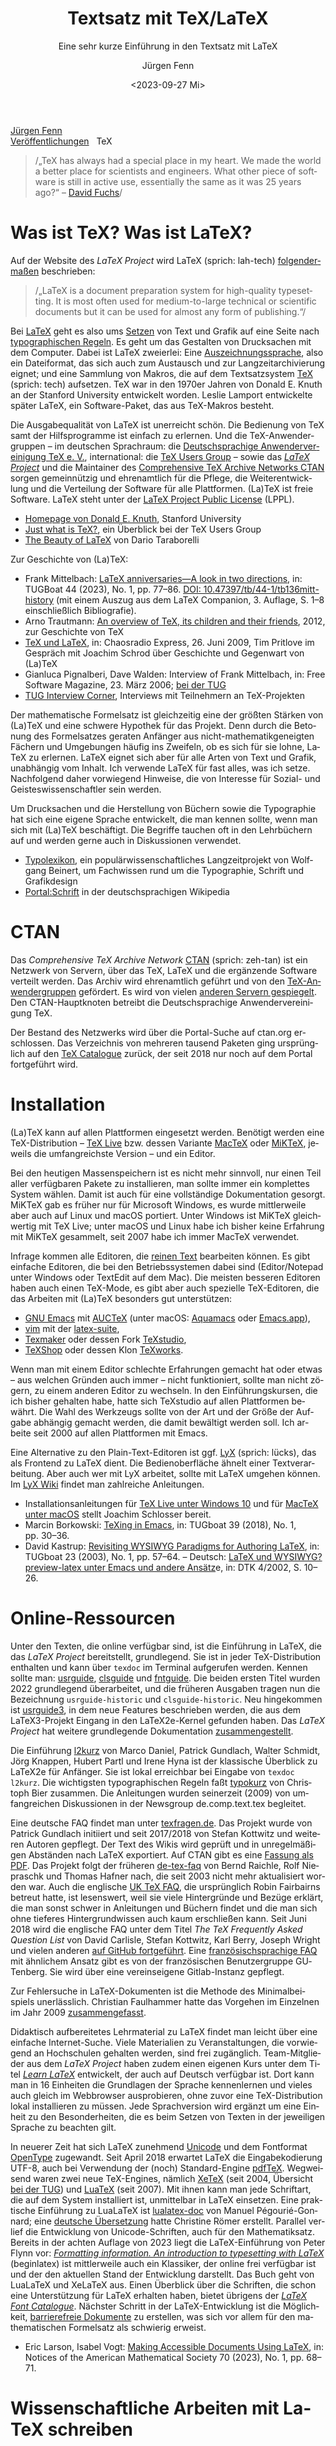#    -*- mode: org; coding: utf-8 -*-
#+TITLE: Textsatz mit TeX/LaTeX
#+SUBTITLE: Eine sehr kurze Einführung in den Textsatz mit LaTeX
#+AUTHOR: Jürgen Fenn
#+DATE: <2023-09-27 Mi>
#+LANGUAGE: de
#+OPTIONS: H:5 num:nil toc:nil \n:nil @:t ::t |:t ^:t -:t f:t *:t <:t
#+OPTIONS: TeX:nil LaTeX:nil skip:nil d:nil todo:nil pri:nil tags:not-in-toc tags:nil
#+OPTIONS: title:nil
#+EXPORT_SELECT_TAGS: noexport
#+EXPORT_EXCLUDE_TAGS: noexport
#+options: html-link-use-abs-url:nil html-postamble:nil
#+options: html-preamble:nil html-scripts:nil html-style:nil
#+html_doctype: xhtml-strict
#+html_container: div
#+html_content_class: content
#+description: Eine sehr kurze Einführung in den Textsatz mit LaTeX.
#+keywords: latex, typesetting, typography, introduction, german
#+html_head: <link rel="stylesheet" media="screen" type="text/css" href="bild.css" />
#+html_head: <link rel="stylesheet" media="print" type="text/css" href="druck.css" />

#+BEGIN_EXPORT html
<p class="menu">
<a href="index.html">Jürgen Fenn</a><br />
<a href="veroeffentlichungen.html">Veröffentlichungen</a>&nbsp;&nbsp;
<span class="aktuell">TeX</span>  
</p>
#+END_EXPORT

#+begin_quote
/„TeX has always had a special place in my heart. We made the world a
better place for scientists and engineers. What other piece of
software is still in active use, essentially the same as it was
25\nbsp{}years ago?“ –\nbsp{}[[https://tug.org/interviews/fuchs.html][David Fuchs]]/
#+end_quote

* Was ist TeX? Was ist LaTeX?

Auf der Website des /LaTeX Project/ wird LaTeX (sprich: lah-tech)
[[https://www.latex-project.org/about/][folgendermaßen]] beschrieben:

#+begin_quote
/„LaTeX is a document preparation system for high-quality
typesetting. It is most often used for medium-to-large technical or
scientific documents but it can be used for almost any form of
publishing.“/
#+end_quote

Bei [[https://de.wikipedia.org/wiki/LaTeX][LaTeX]] geht es also ums [[https://de.wikipedia.org/wiki/Satz_(Druck)][Setzen]] von Text und Grafik auf eine Seite
nach [[https://de.wikipedia.org/wiki/Typografie][typographischen Regeln]]. Es geht um das Gestalten von Drucksachen
mit dem Computer. Dabei ist LaTeX zweierlei: Eine
[[https://de.wikipedia.org/wiki/Auszeichnungssprache][Auszeichnungssprache]], also ein Dateiformat, das sich auch zum
Austausch und zur Langzeitarchivierung eignet; und eine Sammlung von
Makros, die auf dem Textsatzsystem [[https://de.wikipedia.org/wiki/TeX][TeX]] (sprich: tech) aufsetzen. TeX
war in den 1970er Jahren von Donald\nbsp{}E. Knuth an der Stanford
University entwickelt worden. Leslie Lamport entwickelte später LaTeX,
ein Software-Paket, das aus TeX-Makros besteht.

Die Ausgabequalität von LaTeX ist unerreicht schön. Die Bedienung von
TeX samt der Hilfsprogramme ist einfach zu erlernen. Und die
TeX-Anwendergruppen – im deutschen Sprachraum: die
[[https://www.dante.de/][Deutschsprachige Anwendervereinigung TeX
e.\nbsp{}V.]], international: die [[https://tug.org/][TeX Users
Group]] – sowie das [[https://www.latex-project.org/][/LaTeX Project/]] und die Maintainer des
[[https://ctan.org/][Comprehensive TeX Archive Networks CTAN]] sorgen gemeinnützig und
ehrenamtlich für die Pflege, die Weiterentwicklung und die Verteilung
der Software für alle Plattformen. (La)TeX ist freie Software. LaTeX
steht unter der [[https://www.latex-project.org/lppl/][LaTeX Project Public License]] (LPPL).

- [[https://cs.stanford.edu/~knuth/][Homepage von Donald E. Knuth]], Stanford University
- [[https://tug.org/whatis.html][Just what is TeX?]], ein Überblick bei der TeX Users Group
- [[https://nitens.org/w/latex/][The Beauty of LaTeX]] von Dario Taraborelli

Zur Geschichte von (La)TeX:
  
- Frank Mittelbach: [[https://www.tug.org/TUGboat/tb44-1/tb136mitt-history.pdf][LaTeX anniversaries---A look in two directions]],
  in: TUGBoat\nbsp{}44 (2023), No.\nbsp{}1, pp.\nbsp{}77--86. [[https://doi.org/10.47397/tb/44-1/tb136mitt-history][DOI:
  10.47397/tb/44-1/tb136mitt-history]] (mit einem Auszug aus dem LaTeX
  Companion, 3.\nbsp{}Auflage, S.\nbsp{}1--8 einschließlich
  Bibliografie).
- Arno Trautmann: [[https://www.ctan.org/pkg/tex-overview][An overview of TeX, its children and their friends]],
  2012, zur Geschichte von TeX 
- [[https://cre.fm/cre127-tex-und-latex][TeX und LaTeX]], in: Chaosradio Express, 26.\nbsp{}Juni 2009, Tim
  Pritlove im Gespräch mit Joachim Schrod über Geschichte und
  Gegenwart von (La)TeX
- Gianluca Pignalberi, Dave Walden: Interview of Frank Mittelbach, in:
  Free Software Magazine, 23.\nbsp{}März 2006; [[https://www.tug.org/interviews/mittelbach.pdf][bei der TUG]]
- [[https://tug.org/interviews/][TUG Interview Corner]], Interviews mit Teilnehmern an TeX-Projekten

Der mathematische Formelsatz ist gleichzeitig eine der größten Stärken
von (La)TeX und eine schwere Hypothek für das Projekt. Denn durch die
Betonung des Formelsatzes geraten Anfänger aus
nicht-mathematikgeneigten Fächern und Umgebungen häufig ins Zweifeln,
ob es sich für sie lohne, LaTeX zu erlernen. LaTeX eignet sich aber
für alle Arten von Text und Grafik, unabhängig vom Inhalt. Ich
verwende LaTeX für fast alles, was ich setze. Nachfolgend daher
vorwiegend Hinweise, die von Interesse für Sozial- und
Geisteswissenschaftler sein werden.

Um Drucksachen und die Herstellung von Büchern sowie die Typographie
hat sich eine eigene Sprache entwickelt, die man kennen sollte, wenn
man sich mit (La)TeX beschäftigt. Die Begriffe tauchen oft in den
Lehrbüchern auf und werden gerne auch in Diskussionen verwendet.

- [[https://www.typolexikon.de/][Typolexikon]], ein populärwissenschaftliches Langzeitprojekt von
  Wolfgang Beinert, um Fachwissen rund um die Typographie, Schrift und
  Grafikdesign 
- [[https://de.wikipedia.org/wiki/Portal:Schrift][Portal:Schrift]] in der deutschsprachigen Wikipedia

* CTAN

Das /Comprehensive TeX Archive Network/ [[https://ctan.org/][CTAN]] (sprich: zeh-tan) ist ein
Netzwerk von Servern, über das TeX, LaTeX und die ergänzende Software
verteilt werden. Das Archiv wird ehrenamtlich geführt und von den
[[https://tug.org/usergroups.html][TeX-Anwendergruppen]] gefördert. Es wird von vielen [[https://ctan.org/mirrors][anderen Servern
gespiegelt]]. Den CTAN-Hauptknoten betreibt die Deutschsprachige
Anwendervereinigung TeX.

Der Bestand des Netzwerks wird über die Portal-Suche auf ctan.org
erschlossen. Das Verzeichnis von mehreren tausend Paketen ging
ursprünglich auf den [[http://dante.ctan.org/tex-archive/obsolete/help/Catalogue/index.html][TeX\nbsp{}Catalogue]] zurück, der seit 2018 nur
noch auf dem Portal fortgeführt wird.

* Installation

(La)TeX kann auf allen Plattformen eingesetzt werden. Benötigt werden
eine TeX-Distribution – [[https://www.tug.org/texlive/][TeX\nbsp{}Live]] bzw. dessen Variante [[https://www.tug.org/mactex/][MacTeX]]
oder [[https://miktex.org/][MiKTeX]], jeweils die umfangreichste Version – und ein Editor.

Bei den heutigen Massenspeichern ist es nicht mehr sinnvoll, nur einen
Teil aller verfügbaren Pakete zu installieren, man sollte immer ein
komplettes System wählen. Damit ist auch für eine vollständige
Dokumentation gesorgt. MiKTeX gab es früher nur für Microsoft Windows,
es wurde mittlerweile aber auch auf Linux und macOS portiert. Unter
Windows ist MiKTeX gleichwertig mit TeX\nbsp{}Live; unter macOS und
Linux habe ich bisher keine Erfahrung mit MiKTeX gesammelt, seit 2007
habe ich immer MacTeX verwendet.

Infrage kommen alle Editoren, die [[https://de.wikipedia.org/wiki/Plain_text][reinen Text]] bearbeiten können. Es
gibt einfache Editoren, die bei den Betriebssystemen dabei sind
(Editor/Notepad unter Windows oder TextEdit auf dem Mac). Die meisten
besseren Editoren haben auch einen TeX-Mode, es gibt aber auch
spezielle TeX-Editoren, die das Arbeiten mit (La)TeX besonders gut
unterstützen:

- [[https://www.gnu.org/software/emacs/][GNU\nbsp{}Emacs]] mit [[https://www.gnu.org/software/auctex/][AUCTeX]]
  (unter macOS: [[http://aquamacs.org/][Aquamacs]] oder [[https://emacsformacosx.com/][Emacs.app]]),
- [[https://www.vim.org/][vim]] mit der [[https://vim-latex.sourceforge.net/][latex-suite]],
- [[https://www.xm1math.net/texmaker/][Texmaker]] oder dessen Fork [[https://www.texstudio.org/][TeXstudio]],
- [[https://pages.uoregon.edu/koch/texshop/][TeXShop]] oder dessen Klon [[https://tug.org/texworks/][TeXworks]].

Wenn man mit einem Editor schlechte Erfahrungen gemacht hat oder etwas
– aus welchen Gründen auch immer – nicht funktioniert, sollte man
nicht zögern, zu einem anderen Editor zu wechseln. In den
Einführungskursen, die ich bisher gehalten habe, hatte sich TeXstudio
auf allen Plattformen bewährt. Die Wahl des Werkzeugs sollte von der
Art und der Größe der Aufgabe abhängig gemacht werden, die damit
bewältigt werden soll. Ich arbeite seit 2000 auf allen Plattformen mit
Emacs.

Eine Alternative zu den Plain-Text-Editoren ist ggf. [[https://www.lyx.org/][LyX]] (sprich:
lücks), das als Frontend zu LaTeX dient. Die Bedienoberfläche ähnelt
einer Textverarbeitung. Aber auch wer mit LyX arbeitet, sollte mit
LaTeX umgehen können. Im [[https://wiki.lyx.org/][LyX\nbsp{}Wiki]] findet man zahlreiche
Anleitungen.

- Installationsanleitungen für [[https://www.latexbuch.de/latex-windows-installieren/][TeX\nbsp{}Live unter Windows\nbsp{}10]]
  und für [[https://www.latexbuch.de/latex-apple-mac-os-x-installieren/][MacTeX unter macOS]] stellt Joachim Schlosser bereit.
- Marcin Borkowski: [[https://www.tug.org/TUGboat/tb38-2/tb119borkowski.pdf][TeXing in Emacs]], in: TUGboat\nbsp{}39 (2018),
  No.\nbsp{}1, pp.\nbsp{}30–36.
- David Kastrup: [[https://tug.org/TUGboat/Articles/tb23-1/kastrup.pdf][Revisiting WYSIWYG Paradigms for Authoring LaTeX]], in:
  TUGboat\nbsp{}23 (2003), No.\nbsp{}1, pp.\nbsp{}57–64. – Deutsch:
  [[https://archiv.dante.de/DTK/PDF/komoedie_2002_4.pdf][LaTeX und
  WYSIWYG? preview-latex unter Emacs und andere Ansätz]]e, in: DTK
  4/2002, S.\nbsp{}10–26.

* Online-Ressourcen

Unter den Texten, die online verfügbar sind, ist die Einführung in
LaTeX, die das /LaTeX Project/ bereitstellt, grundlegend. Sie ist in
jeder TeX-Distribution enthalten und kann über =texdoc= im Terminal
aufgerufen werden. Kennen sollte man: [[https://ctan.org/pkg/usrguide][usrguide]], [[https://ctan.org/pkg/clsguide][clsguide]] und [[https://ctan.org/pkg/fntguide][fntguide]].
Die beiden ersten Titel wurden 2022 grundlegend überarbeitet, und die
früheren Ausgaben tragen nun die Bezeichnung =usrguide-historic= und
=clsguide-historic=. Neu hingekommen ist [[https://www.latex-project.org/help/documentation/usrguide3.pdf][usrguide3]], in dem neue
Features beschrieben werden, die aus dem LaTeX3-Projekt Eingang in den
LaTeX2e-Kernel gefunden haben. Das /LaTeX Project/ hat weitere
grundlegende Dokumentation [[https://www.latex-project.org/help/documentation/][zusammengestellt]].

Die Einführung [[https://ctan.org/pkg/lshort-german][l2kurz]] von Marco Daniel, Patrick Gundlach, Walter
Schmidt, Jörg Knappen, Hubert Partl und Irene Hyna ist der klassische
Überblick zu LaTeX2e für Anfänger. Sie ist lokal erreichbar bei
Eingabe von =texdoc l2kurz=. Die wichtigsten typographischen Regeln
faßt [[https://zvisionwelt.wordpress.com/downloads/][typokurz]] von Christoph Bier zusammen. Die Anleitungen wurden
seinerzeit (2009) von umfangreichen Diskussionen in der Newsgroup
de.comp.text.tex begleitet.

Eine deutsche FAQ findet man unter [[https://texfragen.de/][texfragen.de]]. Das Projekt wurde von
Patrick Gundlach initiiert und seit 2017/2018 von Stefan Kottwitz und
weiteren Autoren gepflegt. Der Text des Wikis wird geprüft und in
unregelmäßigen Abständen nach LaTeX exportiert. Auf CTAN gibt es eine
[[https://ctan.org/pkg/detexfaq][Fassung als PDF]]. Das Projekt folgt der früheren [[https://ctan.org/pkg/faq-de][de-tex-faq]] von Bernd
Raichle, Rolf Niepraschk und Thomas Hafner nach, die seit 2003 nicht
mehr aktualisiert worden war. Auch die englische
[[https://texfaq.org/][UK\nbsp{}TeX\nbsp{}FAQ]], die ursprünglich Robin Fairbairns betreut
hatte, ist lesenswert, weil sie viele Hintergründe und Bezüge erklärt,
die man sonst schwer in Anleitungen und Büchern findet und die man
sich ohne tieferes Hintergrundwissen auch kaum erschließen kann. Seit
Juni 2018 wird die englische FAQ unter dem Titel /The TeX Frequently
Asked Question List/ von David Carlisle, Stefan Kottwitz, Karl Berry,
Joseph Wright und vielen anderen [[https://github.com/texfaq/texfaq.github.io][auf GitHub fortgeführt]]. Eine
[[https://faq.gutenberg-asso.fr/][französischsprachige FAQ]] mit ähnlichem Ansatz gibt es von der
französischen Benutzergruppe GUTenberg. Sie wird über eine
vereinseigene Gitlab-Instanz gepflegt.

Zur Fehlersuche in LaTeX-Dokumenten ist die Methode des
Minimalbeispiels unerlässlich. Christian Faulhammer hatte das Vorgehen
im Einzelnen im Jahr 2009 [[https://www.minimalbeispiel.de/][zusammengefasst]].

Didaktisch aufbereitetes Lehrmaterial zu LaTeX findet man leicht über
eine einfache Internet-Suche. Viele Materialien zu Veranstaltungen,
die vorwiegend an Hochschulen gehalten werden, sind frei zugänglich.
Team-Mitglieder aus dem /LaTeX Project/ haben zudem einen eigenen Kurs
unter dem Titel /[[https://www.learnlatex.org/][Learn LaTeX]]/ entwickelt, der auch auf Deutsch
verfügbar ist. Dort kann man in 16\nbsp{}Einheiten die Grundlagen der
Sprache kennenlernen und vieles auch gleich im Webbrowser
ausprobieren, ohne zuvor eine TeX-Distribution lokal installieren zu
müssen. Jede Sprachversion wird ergänzt um eine Einheit zu den
Besonderheiten, die es beim Setzen von Texten in der jeweiligen
Sprache zu beachten gilt.

In neuerer Zeit hat sich LaTeX zunehmend [[https://de.wikipedia.org/wiki/Unicode][Unicode]] und dem Fontformat
[[https://de.wikipedia.org/wiki/OpenType][OpenType]] zugewandt. Seit April 2018 erwartet LaTeX die
Eingabekodierung UTF-8, auch bei Verwendung der (noch) Standard-Engine
[[https://www.tug.org/applications/pdftex/][pdfTeX]]. Wegweisend waren zwei neue TeX-Engines, nämlich [[https://xetex.sourceforge.net/][XeTeX]] (seit
2004, Übersicht [[https://www.tug.org/xetex/][bei der TUG]]) und [[http://www.luatex.org/][LuaTeX]] (seit 2007). Mit ihnen kann
man jede Schriftart, die auf dem System installiert ist, unmittelbar
in LaTeX einsetzen. Eine praktische Einführung zu LuaLaTeX ist
[[https://ctan.org/pkg/lualatex-doc][lualatex-doc]] von Manuel Pégourié-Gonnard; eine [[https://ctan.org/pkg/lualatex-doc][deutsche Übersetzung]]
hatte Christine Römer erstellt. Parallel verlief die Entwicklung von
Unicode-Schriften, auch für den Mathematiksatz. Bereits in der achten
Auflage von 2023 liegt die LaTeX-Einführung von Peter Flynn vor:
/[[http://latex.silmaril.ie/formattinginformation/][Formatting information. An introduction to typesetting with LaTeX]]/
(beginlatex) ist mittlerweile auch ein Klassiker, der online frei
verfügbar ist und der den aktuellen Stand der Entwicklung darstellt.
Das Buch geht von LuaLaTeX und XeLaTeX aus. Einen Überblick über die
Schriften, die schon eine Unterstützung für LaTeX erhalten haben,
bietet übrigens der /[[https://tug.org/FontCatalogue/][LaTeX Font Catalogue]]/. Nächster Schritt in der
LaTeX-Entwicklung ist die Möglichkeit, [[https://www.latex-project.org/publications/indexbytopic/pdf/][barrierefreie Dokumente]] zu
erstellen, was sich vor allem für den mathematischen Formelsatz als
schwierig erweist.

- Eric Larson, Isabel Vogt: [[https://www.ams.org/journals/notices/202301/rnoti-p68.pdf][Making Accessible Documents Using LaTeX]],
  in: Notices of the American Mathematical Society\nbsp{}70 (2023),
  No.\nbsp{}1, pp.\nbsp{}68--71.

* Wissenschaftliche Arbeiten mit LaTeX schreiben

In meinem Topic Index zum TeX Catalogue gab es bis 2017 [[http://dante.ctan.org/tex-archive/obsolete/help/Catalogue/bytopic.html#humanities][eine Übersicht]]
über einschlägige Pakete auf CTAN für die Geisteswissenschaftlen
allgemein sowie für Psychologie, Jura, Theologie, Wirtschaft, Phonetik
und Linguistik; sie wird seitdem [[https://ctan.org/topic/humanities][im CTAN-Portal]] fortgeführt. Wie man
sozial- und geisteswissenschaftliche Arbeiten mit LaTeX schreibt und
organisiert, erklären mehrere Autoren:

- Marion Neubauer: Feinheiten bei wissenschaftlichen Publikationen –
  Mikrotypographie-Regeln, in: [[https://archiv.dante.de/DTK/PDF/komoedie_1996_4.pdf][DTK 4/1996]], S.\nbsp{}23–40, [[https://archiv.dante.de/DTK/PDF/komoedie_1997_1.pdf][DTK 1/1997]],
  S.\nbsp{}25–44
- David Latchman: [[https://www.tug.org/TUGboat/tb33-2/tb104latchman-thesis.pdf][Preparing your thesis in LaTeX]], in: TUGboat\nbsp{}33
  (2012), No.\nbsp{}2, pp.\nbsp{}167--171
- [[http://www.sodtalbers.de/tex/][juramisc]], eine Sammlung von LaTeX-Klassen und -Paketen für die
  rechtswissenschaftliche Arbeit und für das Referendariat von Axel
  Sodtalbers
- [[https://www.suenkler.info/emacs/emacs-latex/][Juristische Texte mit dem Textsatzsystem LaTeX]] von Hendrik Sünkler
- [[https://www1.essex.ac.uk/linguistics/external/clmt/latex4ling/][LaTeX for Linguists]], LaTeX4Ling, von Douglas J. Arnold
- [[http://scholarsfonts.net/][Fonts for scholars – Latin, Germanic Languages, Greek, Hebrew and
  Linguistics]] von David J. Perry, dort: [[http://scholarsfonts.net/xetextt.pdf][Creating Scolarly
  Multilingual Documents Using Unicode, OpenType, and XeTeX]]
- [[https://www.logicmatters.net/latex-for-logicians/][LaTeX for Logicians]] von Peter Smith 

Die Bibliothek der TU\nbsp{}München erstellt jährlich eine [[https://www.ub.tum.de/literaturverwaltung][Übersicht
über Literaturverwaltungsprogramme]] – auch über
Literaturverwaltungen, die sich zur Arbeit mit BibTeX-Datenbanken
eignen. BibTeX und Biblatex werden von [[https://bibdesk.sourceforge.io/][BibDesk]], [[https://www.jabref.org/][JabRef]] und [[https://www.zotero.org/][Zotero]]
unterstützt. Eine reine Cloud-Lösung, die auf BibTeX/Biblatex setzt,
ist der Literaturverwaltungs- und Social-Bookmarking-Dienst [[https://www.bibsonomy.org/][BibSonomy]],
der von den Universitäten Kassel, Würzburg und von der
Humboldt-Universität Berlin gehostet und der aktiv entwickelt wird.
Wenn etwas nicht funktioniert, was selten vorkommt, kann man die
Maintainer per E-Mail darauf hinweisen. Ich arbeite seit langem mit
BibSonomy und Zotero. Beide Plattformen können sowohl offen als auch
geschlossen, einzeln und in einer Gruppe eingesetzt werden.

- Dominik Waßenhoven: Bibliographien erstellen mit biblatex, in: [[https://archiv.dante.de/DTK/PDF/komoedie_2008_2.pdf][DTK
  2/2008]], S.\nbsp{}53–75; [[https://archiv.dante.de/DTK/PDF/komoedie_2008_4.pdf][DTK 4/2008]], S.\nbsp{}31–50.
- Philipp Zumstein, Matti Stöhr:
  [[https://madoc.bib.uni-mannheim.de/39937/][Zur Nachnutzung von
  bibliographischen Katalog- und Normdaten für die persönliche
  Literaturverwaltung und Wissensorganisation]]. Universität
  Mannheim, 2015. Parallel veröffentlicht in: ABI-Technik, 4/2015,
  210–221.

* Literatur

Einen Überblick über die für /TeX\nbsp{}& Friends/ im allerweitesten
Sinne relevante Literatur erhält man im /[[http://ftp.math.utah.edu/pub/tex/bib/index-table.html][TeX User Group bibliography
archive]]/, das Nelson Beebe an der Universität Utah pflegt. Ein
Ausschnitt daraus ist Teil jeder TeX-Distribution: Das Paket [[https://www.ctan.org/pkg/biblio][biblio]].
Die Bibliographien texbook1, texbook2 und texbook3 enthalten Literatur
speziell zu (La)TeX bis in die Gegenwart. Die Bibliografie der
Beiträge in der /TeXnischen Komödie/ pflegen Leo Arnold und Uwe
Ziegenhagen [[https://github.com/dante-ev/dtk-bibliography][auf GitHub]].

- Nelson Beebe: [[https://tug.org/TUGboat/Articles/tb25-1/beebe-bib.pdf][A bibliographer's toolbox]], in: TUGboat\nbsp{}25(1),
  2004, Practical TeX 2004 proceedings, pp.\nbsp{}89–104

Grundlegend für TeX ist das /TeXbook/ von Donald\nbsp{}E. Knuth
(1984), dessen Quelltext, ebenso wie das /METAFONTbook/ (1986), [[https://www.ctan.org/pkg/knuth-dist][auf
CTAN veröffentlicht]] worden ist, damit man den Quelltext studieren
kann. Der Lizenz zufolge darf die Datei gelesen, aber nicht kompiliert
werden. Eine deutsche Zusammenfassung des TeXbooks von Fritz Cremer
liegt unter dem Titel /[[https://www.ctan.org/pkg/texbuch][Das kleine TeXBuch]]/ vor (1993). Daneben gibt es
weitere Lehrbücher: Die /[[https://www.ruhr-uni-bochum.de/TeX/einfuehrung-in-tex.pdf][Einführung in TeX]]/ von Norbert Schwarz
(3.\nbsp{}Auflage, 1991, unveränderte PDF-Ausgabe 2002), /[[https://ctan.org/pkg/texbytopic][TeX by
Topic]]/ von Victor Eijkhout (1991; das Buch wurde im Jahr 2014 aus
Anlaß des 25-jährigen Bestehens von DANTE in Rahmen der Edition Dante
im Verlag bei Lehmanns Media neu aufgelegt) und /[[https://makingtexwork.sourceforge.net/mtw/index.html][Making TeX work]]/ von
Norman Walsh (1994, mit Updates: 2002).

Eine Zusammenschau der Lehrbuchliteratur zu LaTeX [[https://www.latex-project.org/help/books/][bietet]] das /LaTeX
Project/, außerdem gibt es eine [[https://www.tug.org/books/][Übersicht]] bei der TeX Users Group.
Neben dem /LaTeX-Handbuch/ von Leslie Lamport (2.\nbsp{}Auflage, 1985;
die deutsche Ausgabe von 1995 ist im Buchhandel leider seit langem
schon vergriffen und wird wohl nicht mehr aufgelegt) ist der
/LaTeX-Begleiter/ in mehreren Bänden in mehreren Auflagen die
umfassendste Dokumentation zu LaTeX2e von Frank Mittelbach, Michel
Goossens und weiteren Autoren. Im Jahr 2004 erschien die zweite
Auflage der englischen Ausgabe des ersten Bandes, ein Jahr später die
deutsche Übersetzung mit einer Reihe von Ergänzungen für den deutschen
Sprachraum. Aktuell ist die dritte Auflage des /LaTeX Companion/, die
im Jahr 2023 bei dem US-amerikanischen Verlag informIT [[https://www.informit.com/store/latex-companion-parts-i-ii-3rd-edition-9780138166489?ranMID=24808][erschien]] und
die leider im deutschen Buchhandel nur schwer zu bekommen ist. Die
zweite Auflage des /LaTeX Graphics Companion/ kam 2007 heraus mit
einem korrigierten Nachdruck bei Lehmanns Media aus dem Jahr 2022. Der
/LaTeX Web Companion/ ist weiterhin auf Englisch lieferbar, er wurde
aber seit 1999 nicht mehr neu aufgelegt und ist daher veraltet; die
deutsche Ausgabe /Mit LaTeX ins Web – elektronisches Publizieren mit
TeX, HTML und XML/ ist leider im Buchhandel vergriffen.

Die Veröffentlichung der zweiten Auflage des LaTeX-Begleiters im Jahr
2005 löste seinerzeit eine Renaissance der Literatur zu LaTeX aus.
Damals erschienen einige Bücher, die ich von 2006 bis 2009 für die
Computerzeitschrift c't und für die DTK besprochen hatte. Bereits seit
2003 gab es ein Rezensionsprojekt, das nach einer Diskussion in der
Newsgroup de.comp.text.tex von Christian Faulhammer initiiert worden
war. Die damals erschienenen Buchbesprechungen – jeweils aus dem
Blickwinkel von Anfängern geschrieben – [[https://www.ctan.org/pkg/dante-book-reviews][wurden auf CTAN gesammelt]].
Neuerscheinungen seit 2005 sammle ich auch in einer [[https://www.zotero.org/groups/716380/latex-lehrbcher/library][Zotero-Gruppe]]. Die
umfangreichste Sammlung von Rezensionen von Büchern über (La)TeX und
Typografie [[https://www.tug.org/books/][findet man auf der Website der TUG]]. Die Beiträge erschienen
in Zeitschrift TUGboat. Als praktisches Lehrbuch in deutscher Sprache
ist derzeit
/[[https://www.mitp.de/IT-WEB/Studium/Wissenschaftliche-Arbeiten-schreiben-mit-LaTeX.html][Wissenschaftliche
Arbeiten schreiben mit LaTeX]]/ von Joachim Schlosser geeignet.
Merklich ist der Trend weg vom lektorierten Fachbuch aus dem Verlag
hin zu Selfpublishing als E-Book, teils im Open Access, mit der
Möglichkeit zu einer Bestellung als Print on demand. Erwähnenswert aus
den letzten Jahren ist – neben den [[https://www.dickimaw-books.com/latexresources.html][Büchern von Nicola Talbot]] – vor
allem ein Titel von Maïeuil Rouquette zum Einsatz von LaTeX in den
Sozial- und Geisteswissenschaften:

- Maïeuil Rouquette:
  [[https://shs.hal.science/halshs-00924546][(Xe)LaTeX appliqué aux
  sciences humaines]]. Atramenta, Tampere, 2012, online in: Archive
  ouverte en Sciences de l'Homme et de la Société, 2014,
  [[https://github.com/maieul/latexhumain][Quelltext auf GitHub]].

Die Zeitschriften der TeX-Anwendervereinigungen werden in Bibliotheken
gesammelt und in öffentlichen Archiven bereitgestellt. Der Bezug ist
in der Mitgliedschaft enthalten. Mit einer gewissen Verzögerung sind
sie auch für Nichtmitglieder online frei zugänglich:

- [[https://www.dante.de/dtk/][Die TeXnische Komödie]] (DTK), Mitgliederzeitschrift der
  Deutschsprachigen Anwendervereinigung TeX DANTE
  e.\nbsp{}V. (seit 1989)
- [[https://tug.org/TUGboat/][TUGboat]], The Communications of the TeX Users Group (seit 1980)
- [[https://tug.org/pracjourn/index.html][The PracTeX Journal]], The online journal of the TeX Users Group
  (2005–2012)
- [[http://uk-tug-archive.tug.org/baskerville/][Baskerville]], The Annals of the UK TeX Users Group (seit 1994, teils
  mit Quellen [[https://ctan.org/tex-archive/usergrps/uktug/baskervi][auf CTAN]])
- [[http://www.ntg.nl/maps/][MAPS]], MAPS is het verenigingsblad van de NTG (seit 1988)
- [[https://publications.gutenberg-asso.fr/cahiers/][Cahiers GUTenberg]] und [[https://www.gutenberg-asso.fr/-Lettre-GUTenberg-][Lettres GUTenberg]], Zeitschriften der
  französischsprachigen Anwendervereinigung GUTenberg (seit 1988)
- [[https://www.guitex.org/home/arstexnica][Ars TeXnica]], Zeitschrift der italienischen User Group GuIT
  (seit 2006)
- [[http://www.cervantex.es/materiales][TeXemplares]], Zeitschrift der spanischsprachigen Users Group
  CervanTeX (2001–2007)
- [[https://www.eutypon.gr/eutypon/e-issues.html][Eutypon]], Zeitschrift der griechischen Users Group Greek TeX Friends
  (seit 1998)
- [[http://ajt.ktug.org/][The Asian Journal of TeX]], TeX für asiatische Sprachen und Englisch
  (2007–2011)

* Diskussion und Neuigkeiten rund um TeX und LaTeX

Wie bei jedem freien Softwareprojekt gibt es auch bei TeX eine
Gemeinde von Entwicklern und Benutzern, die sich online zusammenfinden
und untereinander austauschen. Zwei Aggregatoren – [[https://planet.dante.de/][planet.dante.de]] und
[[https://texample.net/community/][TeXample.net]] – sammeln Blogs zum Thema. Auf ihrer Hauptseite fasst die
[[https://tug.org/][TeX Users Group]] Nachrichten zusammen. Das /LaTeX Project/ erstellt in
bestimmten Abständen Newsletter über [[https://www.latex-project.org/news/latex2e-news/][Neuigkeiten zu LaTeX2e]] und
[[https://www.latex-project.org/news/latex3-news/][zu LaTeX3]], die
man lesen sollte. In der DTK erscheinen seit 2021 deutsche
Übersetzungen. Sie begleiten neue Releases und informieren allgemein
über die Entwicklung von TeX. Neue Pakete auf dem dezentral
organisierten Softwarearchiv [[https://ctan.org/][CTAN]] werden auf der Mailingliste [[https://lists.dante.de/mailman/listinfo/ctan-ann][ctan-ann]]
und in der Newsgroup comp.text.tex angekündigt. Über die /Neuen Pakete
auf CTAN/ berichte ich seit 2005 regelmäßig in der
Mitgliederzeitschrift von DANTE, der [[https://www.dante.de/dtk/][TeXnischen Komödie]] (DTK).

Die ältesten Internetforen sind die Mailinglisten und das Usenet. Viel
gelesene TeX-Listen sind: [[https://www.listserv.dfn.de/sympa/info/tex-d-l][TeX-D-L]], [[https://tug.org/mailman/listinfo/texhax][texhax]] und [[https://email.esm.psu.edu/mailman/listinfo/macosx-tex][MacOSX-TeX]]. Weitere
Mailinglisten findet man [[https://www.tug.org/mailman/listinfo/][bei der TeX Users Group]] und [[https://lists.dante.de/mailman/listinfo][bei der
Deutschsprachigen Anwendervereinigung TeX]]. Die Liste [[https://listserv.heanet.ie/cgi-bin/wa?A0=TYPO-L][Typo-L]] handelt
von Typographie und Schrift. Das /LaTeX Project/ nutzt den
Issue-Tracker [[https://github.com/latex3][auf GitHub]]. Wer dort einen Account hat, kann die
Repositorien beobachten und sich per E-Mail über Änderungen und
Diskussionen benachrichtigen lassen.

Die TeX-Newsgroups haben in den letzen Jahren an Zuspruch verloren,
sind aber immer noch hochwertige und wichtige Kanäle für den
Austausch, für Neuigkeiten und Ankündigungen. Wenn man das
textbasierte Usenet nutzt, sollte man sie mitlesen: de.comp.text.tex,
comp.text.tex, fr.comp.text.tex (für den direkten Zugriff über NNTP
siehe auch die [[https://th-h.de/net/usenet/faqs/newsserverliste/][Liste von Usenet-Anbietern im deutschsprachigen Raum]],
die regelmäßig in de.comm.provider.usenet gepostet wird).

Die Diskussion findet heute eher in Webforen statt. Das größte Forum
ist der [[https://tex.stackexchange.com/][TeX-LaTeX StackExchange]]. Ein weiteres englischsprachiges Forum
ist die [[https://latex.org/forum/][LaTeX Community]]. Webforen in deutscher Sprache sind: [[https://golatex.de/][goLaTeX]],
[[https://komascript.de/forum][KOMA-Script]], [[https://www.mrunix.de/forums/forumdisplay.php?38-LaTeX-Forum][mrunix.de]] und [[https://www.texwelt.de/][TeXwelt]].

- Jim Hefferon: [[https://www.tug.org/TUGboat/tb32-1/tb100heff.pdf][Which way to the forum?]], in: TUGboat\nbsp{}32 (2011),
  No.\nbsp{}1, pp.\nbsp{}30–31.
- Stefan Kottwitz: [[https://www.tug.org/TUGboat/tb32-3/tb102kottwitz.pdf][TeX online communities – discussion and content]],
  in: TUGboat\nbsp{}32 (2011), No.\nbsp{}3, pp.\nbsp{}248–250.

Die TeX-Anwendervereinigungen organisieren eine Reihe von Tagungen, an
denen man teilnehmen kann. Neulinge sind dort stets willkommen. Die
Deutschsprachige Anwendervereinigung TeX veranstaltet jeweils eine
Tagung im Frühling und eine im Herbst, stets zusammen mit einer
Mitgliederversammlung. Die Präsentationen zu den Vorträgen findet man
[[https://github.com/dante-ev/Vortraege_Tagungen][auf GitHub]]. Die TeX Users Group TUG trägt eine größere Tagung im
Sommer aus, abwechselnd in den USA und im Ausland. Infolge der
Corona-Pandemie ist oft auch eine virtuelle Teilnahme möglich, und die
Beiträge sind auf YouTube abrufbar. Die Präsentationen werden auf der
Tagungswebsite gesammelt, und die Proceedings der TUG-Tagung
erscheinen in der Zeitschrift TUGboat. Tagungsberichte von
DANTE-Tagungen werden in der DTK veröffentlicht. Weitere bekannte
Tagungen sind die BachoTeX, die jedes Jahr Anfang Mai in dem kleinen
polnischen Ort Bachotek nordöstlich von Torun stattfindet. Mehr dazu
kann man auf der [[https://www.dante.de/veranstaltungen/][Website von DANTE]], auf der [[https://www.tug.org/][Startseite der TUG]] und
natürlich auch auf den Seiten der anderen User Groups erfahren.
Außerdem gibt oder gab es an vielen Orten [[https://www.dante.de/dante-e-v/stammtische/][Stammtische]]. Eine neuere
Veranstaltungsreihe online ist die /[[https://texhour.github.io/][TeX\nbsp{}Hour]]/ jeweils zu einem
bestimmten Thema, die von Jonathan Fine seit Dezember\nbsp{}2020 im
Wochentakt auf Zoom organisiert wird; die Aufzeichnungen können später
in [[https://www.youtube.com/@texhour][seinem YouTube-Kanal]] betrachtet werden. Ähnlich sind die /Exposées
mensuels/ der Association GUTenberg, die es ebenfalls [[https://www.youtube.com/@associationgutenberg5336][auf YouTube]] zu
sehen gibt.

* Alternativen zu LaTeX

Wer seine Drucksachen mit LaTeX nur setzen, aber nicht auch in LaTeX
schreiben möchte, hat genaugenommen eine gute Handvoll Möglichkeiten.
Dazu abschließend ein Ausblick.

Man kann, wie vorstehend schon erwähnt, [[https://www.lyx.org/][LyX]] verwenden. Oder man kann
sich das Makropaket [[http://wiki.contextgarden.net/][ConTeXt]] ansehen, das ebenfalls auf TeX aufsetzt
und das insoweit eine Alternative zu LaTeX ist, bei der Features aus
dem Desktop Publishing besonders berücksichtigt wurden. Allerdings
gibt es bei ConTeXt wesentlich weniger Unterstützung, weil die
Community sehr viel kleiner ist.

Weiterhin kämen verschiedene XML-Formate in Frage, in denen man fast
beliebig komplexe Daten sammeln und auszeichnen kann, um sie später
für den Satz nach LaTeX zu konvertieren. Das wäre vor allem ein Ansatz
für komplexere Werke, der auch in der Herstellung erprobt ist.

- Apostolos Syropoulos und TeX Users Group, Hrsg. 2004. TeX, XML, and
  digital typography: International Conference on TeX, XML, and
  Digital Typography, held jointly with the 25th Annual Meeting of the
  TeX Users Group, TUG 2004, Xanthi, Greece, August 30–September 3,
  2004; proceedings. Lecture notes in computer science 3130. Berlin;
  New York: Springer.

Oder man schreibt in einer vereinfachten Auszeichnungssprache und
konvertiert diese nach LaTeX. Beispiele hierfür wären [[https://orgmode.org/][Org-Mode]],
[[https://daringfireball.net/projects/markdown/][Markdown]] oder [[https://asciidoc.org/][Asciidoc]], für die es jeweils ernstzunehmende Umgebungen
gibt, so dass man damit auch gut wissenschaftliche Texte schreiben
kann. Org-Mode bringt seinen eigenen /[[https://orgmode.org/org.html#Exporting][Export Dispatcher]]/ mit.
Ansonsten vermittelt bei solchen Projekten [[https://pandoc.org/][Pandoc]] als universeller
Konverter zwischen den vielen Format-Welten.

In diesen Fällen steht LaTeX nicht mehr als Format am Anfang, sondern
als bloßer Setzer am Ende einer Kette. Aber dort braucht man dann eben
auch weiterhin gute LaTeX-Kenntnisse, damit aus dem Manuskript ein
schönes und brauchbares PDF für Preprint wird.

#+BEGIN_EXPORT html
<hr />

<p class="footer">
  <a href="impressum.html">Impressum</a>&nbsp;&nbsp;
  <a href="datenschutz.html">Datenschutzerklärung</a>
</p>
#+END_EXPORT
